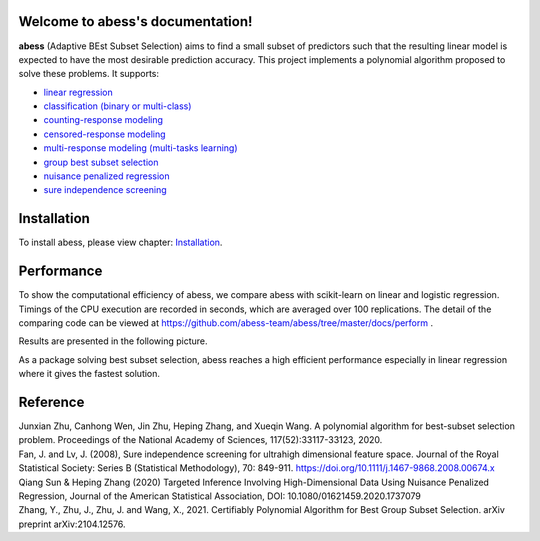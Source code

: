 Welcome to abess's documentation!
==========================================================================

.. raw:: html

   <!-- badges: start -->

|Codacy| |Travis build status| |codecov| |docs| |cran| |pypi| |pyversions| |License|

**abess** (Adaptive BEst Subset Selection) aims to find a small subset of predictors such
that the resulting linear model is expected to have the most desirable
prediction accuracy. This project implements a polynomial algorithm proposed to solve these problems. It supports:

-  `linear regression`_
-  `classification (binary or multi-class)`_
-  `counting-response modeling`_
-  `censored-response modeling`_
-  `multi-response modeling (multi-tasks learning)`_
-  `group best subset selection`_
-  `nuisance penalized regression`_
-  `sure independence screening`_

.. _linear regression: https://abess.readthedocs.io/en/latest/Tutorial/LinearRegression.html
.. _classification (binary or multi-class): https://abess.readthedocs.io/en/latest/Tutorial/logi_and_multiclass.html
.. _counting-response modeling: https://abess.readthedocs.io/en/latest/Tutorial/PoissonRegression.html
.. _censored-response modeling: https://abess.readthedocs.io/en/latest/Tutorial/CoxRegression.html
.. _multi-response modeling (multi-tasks learning): https://abess.readthedocs.io/en/latest/Tutorial/MultiTaskLearning.html
.. _group best subset selection: https://abess.readthedocs.io/en/latest/Tutorial/advanced_features.html#Best-group-subset-selection
.. _nuisance penalized regression: https://abess.readthedocs.io/en/latest/Tutorial/advanced_features.html#Nuisance-Regression
.. _sure independence screening: https://abess.readthedocs.io/en/latest/Tutorial/advanced_features.html#Integrate-SIS

Installation
============

To install abess, please view chapter: `Installation`_.

.. _Installation: https://abess.readthedocs.io/en/latest/Installation.html


Performance
===========

To show the computational efficiency of abess, 
we compare abess with scikit-learn on linear and logistic regression.
Timings of the CPU execution are recorded in seconds, which 
are averaged over 100 replications. The detail of the  
comparing code can be viewed at https://github.com/abess-team/abess/tree/master/docs/perform .

Results are presented in the following picture. 

|pic1| |pic2|

.. |pic1| image:: ./perform/lm_time.png
   :width: 48%

.. |pic2| image:: ./perform/logi_time.png
   :width: 48%

As a package solving best subset selection, abess reaches a high efficient performance especially 
in linear regression where it gives the fastest solution.

Reference
=========

| Junxian Zhu, Canhong Wen, Jin Zhu, Heping Zhang, and Xueqin Wang. A polynomial algorithm for best-subset selection problem. Proceedings of the National Academy of Sciences, 117(52):33117-33123, 2020.

| Fan, J. and Lv, J. (2008), Sure independence screening for ultrahigh dimensional feature space. Journal of the Royal Statistical Society: Series B (Statistical Methodology), 70: 849-911. https://doi.org/10.1111/j.1467-9868.2008.00674.x

| Qiang Sun & Heping Zhang (2020) Targeted Inference Involving High-Dimensional Data Using Nuisance Penalized Regression, Journal of the American Statistical Association, DOI: 10.1080/01621459.2020.1737079

| Zhang, Y., Zhu, J., Zhu, J. and Wang, X., 2021. Certifiably Polynomial Algorithm for Best Group Subset Selection. arXiv preprint arXiv:2104.12576.

.. |Codacy| image:: https://app.codacy.com/project/badge/Grade/3f6e60a3a3e44699a033159633981b76 
   :target: https://www.codacy.com/gh/abess-team/abess/dashboard?utm_source=github.com&amp;utm_medium=referral&amp;utm_content=abess-team/abess&amp;utm_campaign=Badge_Grade
.. |Travis build status| image:: https://travis-ci.com/abess-team/abess.svg?branch=master
   :target: https://travis-ci.com/abess-team/abess
.. |codecov| image:: https://codecov.io/gh/abess-team/abess/branch/master/graph/badge.svg?token=LK56LHXV00
   :target: https://codecov.io/gh/abess-team/abess
.. |docs| image:: https://readthedocs.org/projects/abess/badge/?version=latest
   :target: https://abess.readthedocs.io/en/latest/?badge=latest
   :alt: Documentation Status
.. |cran| image:: https://img.shields.io/cran/v/abess?logo=R
   :target: https://cran.r-project.org/package=abess
.. |pypi| image:: https://badge.fury.io/py/abess.svg
   :target: https://badge.fury.io/py/abess
.. |pyversions| image:: https://img.shields.io/pypi/pyversions/abess
.. |License| image:: https://img.shields.io/badge/License-GPL%20v3-blue.svg 
   :target: http://www.gnu.org/licenses/gpl-3.0

    
